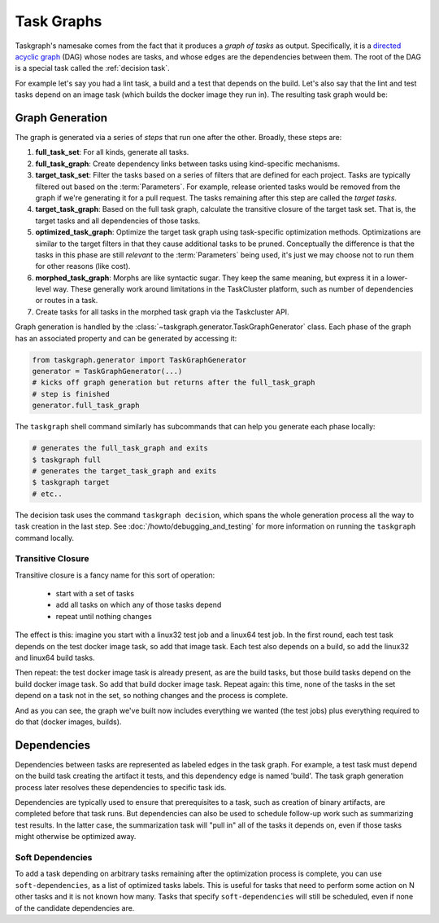 .. _task graph:

Task Graphs
===========

Taskgraph's namesake comes from the fact that it produces a *graph of tasks* as
output. Specifically, it is a `directed acyclic graph`_ (DAG) whose nodes are
tasks, and whose edges are the dependencies between them. The root of the DAG
is a special task called the :ref:`decision task`.

For example let's say you had a lint task, a build and a test that depends on
the build. Let's also say that the lint and test tasks depend on an image task
(which builds the docker image they run in). The resulting task graph would be:

.. mermaid::
   :align: center
   :alt: Flowchart illustrating a simple task graph.

   flowchart TB
       D(decision)
       I(image)
       L(lint)
       B(build)
       T(test)
       D --> I
       D --> B
       B --> T
       I --> L
       I --> T


.. _directed acyclic graph: https://en.wikipedia.org/wiki/Directed_acyclic_graph

.. _graph generation:

Graph Generation
----------------

The graph is generated via a series of *steps* that run one after the other.
Broadly, these steps are:

#. **full_task_set**: For all kinds, generate all tasks.
#. **full_task_graph**: Create dependency links between tasks using
   kind-specific mechanisms.
#. **target_task_set**: Filter the tasks based on a series of filters that are
   defined for each project. Tasks are typically filtered out based on the
   :term:`Parameters`. For example, release oriented tasks would be removed
   from the graph if we're generating it for a pull request. The tasks remaining
   after this step are called the *target tasks*.
#. **target_task_graph**: Based on the full task graph, calculate the
   transitive closure of the target task set. That is, the target tasks and all
   dependencies of those tasks.
#. **optimized_task_graph**: Optimize the target task graph using task-specific
   optimization methods. Optimizations are similar to the target filters in
   that they cause additional tasks to be pruned. Conceptually the difference
   is that the tasks in this phase are still *relevant* to the
   :term:`Parameters` being used, it's just we may choose not to run them for
   other reasons (like cost).
#. **morphed_task_graph**: Morphs are like syntactic sugar. They keep the same
   meaning, but express it in a lower-level way. These generally work around
   limitations in the TaskCluster platform, such as number of dependencies or
   routes in a task.
#. Create tasks for all tasks in the morphed task graph via the Taskcluster
   API.

Graph generation is handled by the
:class:`~taskgraph.generator.TaskGraphGenerator` class. Each phase of the graph
has an associated property and can be generated by accessing it:

.. code-block:: python

   from taskgraph.generator import TaskGraphGenerator
   generator = TaskGraphGenerator(...)
   # kicks off graph generation but returns after the full_task_graph
   # step is finished
   generator.full_task_graph

The ``taskgraph`` shell command similarly has subcommands that can help you generate
each phase locally:

.. code-block:: shell

   # generates the full_task_graph and exits
   $ taskgraph full
   # generates the target_task_graph and exits
   $ taskgraph target
   # etc..

The decision task uses the command ``taskgraph decision``, which spans the
whole generation process all the way to task creation in the last step. See
:doc:`/howto/debugging_and_testing` for more information on running the
``taskgraph`` command locally.

Transitive Closure
..................

Transitive closure is a fancy name for this sort of operation:

 * start with a set of tasks
 * add all tasks on which any of those tasks depend
 * repeat until nothing changes

The effect is this: imagine you start with a linux32 test job and a linux64
test job. In the first round, each test task depends on the test docker image
task, so add that image task. Each test also depends on a build, so add the
linux32 and linux64 build tasks.

Then repeat: the test docker image task is already present, as are the build
tasks, but those build tasks depend on the build docker image task.  So add
that build docker image task.  Repeat again: this time, none of the tasks in
the set depend on a task not in the set, so nothing changes and the process is
complete.

And as you can see, the graph we've built now includes everything we wanted
(the test jobs) plus everything required to do that (docker images, builds).

Dependencies
------------

Dependencies between tasks are represented as labeled edges in the task graph.
For example, a test task must depend on the build task creating the artifact it
tests, and this dependency edge is named 'build'. The task graph generation
process later resolves these dependencies to specific task ids.

Dependencies are typically used to ensure that prerequisites to a task, such as
creation of binary artifacts, are completed before that task runs. But
dependencies can also be used to schedule follow-up work such as summarizing
test results. In the latter case, the summarization task will "pull in" all of
the tasks it depends on, even if those tasks might otherwise be optimized away.

Soft Dependencies
.................

To add a task depending on arbitrary tasks remaining after the optimization
process is complete, you can use ``soft-dependencies``, as a list of optimized
tasks labels.  This is useful for tasks that need to perform some action on N
other tasks and it is not known how many. Tasks that specify
``soft-dependencies`` will still be scheduled, even if none of the candidate
dependencies are.
